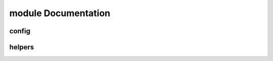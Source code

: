 module Documentation
====================

config
------

.. automodule: inpho.config
   :members:

helpers
-------

.. automodule: inpho.helpers
   :members:
